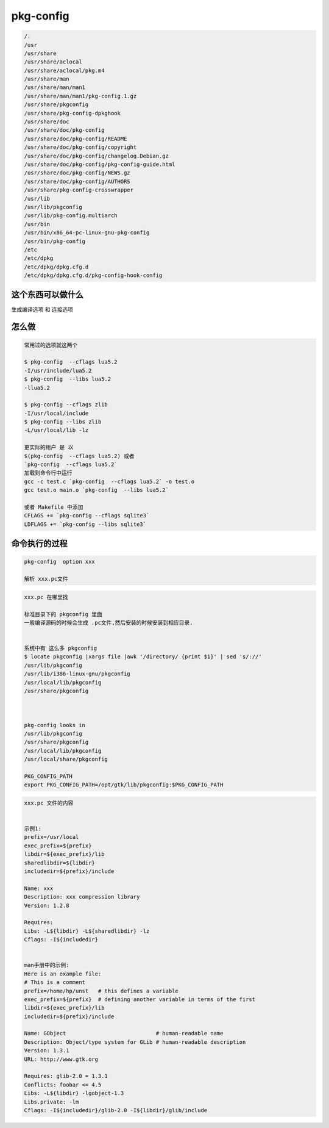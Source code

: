pkg-config
==========


.. code-block:: shell

     /.
     /usr
     /usr/share
     /usr/share/aclocal
     /usr/share/aclocal/pkg.m4
     /usr/share/man
     /usr/share/man/man1
     /usr/share/man/man1/pkg-config.1.gz
     /usr/share/pkgconfig
     /usr/share/pkg-config-dpkghook
     /usr/share/doc
     /usr/share/doc/pkg-config
     /usr/share/doc/pkg-config/README
     /usr/share/doc/pkg-config/copyright
     /usr/share/doc/pkg-config/changelog.Debian.gz
     /usr/share/doc/pkg-config/pkg-config-guide.html
     /usr/share/doc/pkg-config/NEWS.gz
     /usr/share/doc/pkg-config/AUTHORS
     /usr/share/pkg-config-crosswrapper
     /usr/lib
     /usr/lib/pkgconfig
     /usr/lib/pkg-config.multiarch
     /usr/bin
     /usr/bin/x86_64-pc-linux-gnu-pkg-config
     /usr/bin/pkg-config
     /etc
     /etc/dpkg
     /etc/dpkg/dpkg.cfg.d
     /etc/dpkg/dpkg.cfg.d/pkg-config-hook-config

这个东西可以做什么
------------------

生成编译选项 和 连接选项


怎么做
--------

.. code-block:: shell
     
     常用过的选项就这两个

     $ pkg-config  --cflags lua5.2 
     -I/usr/include/lua5.2
     $ pkg-config  --libs lua5.2       
     -llua5.2  

     $ pkg-config --cflags zlib 
     -I/usr/local/include  
     $ pkg-config --libs zlib 
     -L/usr/local/lib -lz  

     更实际的用户 是 以 
     $(pkg-config  --cflags lua5.2) 或者 
     `pkg-config  --cflags lua5.2`
     加载到命令行中运行
     gcc -c test.c `pkg-config  --cflags lua5.2` -o test.o 
     gcc test.o main.o `pkg-config  --libs lua5.2`

     或者 Makefile 中添加
     CFLAGS += `pkg-config --cflags sqlite3`
     LDFLAGS += `pkg-config --libs sqlite3`

命令执行的过程
--------------

.. code-block:: shell

     pkg-config  option xxx

     解析 xxx.pc文件 


.. code-block:: shell

     xxx.pc 在哪里找

     标准目录下的 pkgconfig 里面
     一般编译源码的时候会生成 .pc文件,然后安装的时候安装到相应目录.

     
     系统中有 这么多 pkgconfig
     $ locate pkgconfig |xargs file |awk '/directory/ {print $1}' | sed 's/://'
     /usr/lib/pkgconfig
     /usr/lib/i386-linux-gnu/pkgconfig
     /usr/local/lib/pkgconfig
     /usr/share/pkgconfig



     pkg-config looks in 
     /usr/lib/pkgconfig
     /usr/share/pkgconfig
     /usr/local/lib/pkgconfig
     /usr/local/share/pkgconfig

     PKG_CONFIG_PATH
     export PKG_CONFIG_PATH=/opt/gtk/lib/pkgconfig:$PKG_CONFIG_PATH

.. code-block:: shell

     xxx.pc 文件的内容

     
     示例1:
     prefix=/usr/local                                                                   
     exec_prefix=${prefix}                                                               
     libdir=${exec_prefix}/lib                                                           
     sharedlibdir=${libdir}                                                              
     includedir=${prefix}/include                                                     
                                                                                      
     Name: xxx                                                                        
     Description: xxx compression library                                             
     Version: 1.2.8                                                                   
                                                                                      
     Requires:                                                                        
     Libs: -L${libdir} -L${sharedlibdir} -lz                                          
     Cflags: -I${includedir} 


     man手册中的示例:
     Here is an example file:
     # This is a comment
     prefix=/home/hp/unst   # this defines a variable
     exec_prefix=${prefix}  # defining another variable in terms of the first
     libdir=${exec_prefix}/lib
     includedir=${prefix}/include
     
     Name: GObject                            # human-readable name
     Description: Object/type system for GLib # human-readable description
     Version: 1.3.1
     URL: http://www.gtk.org

     Requires: glib-2.0 = 1.3.1
     Conflicts: foobar <= 4.5
     Libs: -L${libdir} -lgobject-1.3
     Libs.private: -lm
     Cflags: -I${includedir}/glib-2.0 -I${libdir}/glib/include

